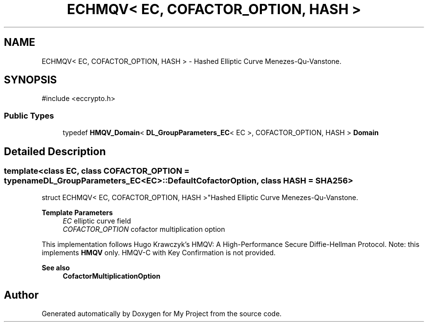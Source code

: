 .TH "ECHMQV< EC, COFACTOR_OPTION, HASH >" 3 "My Project" \" -*- nroff -*-
.ad l
.nh
.SH NAME
ECHMQV< EC, COFACTOR_OPTION, HASH > \- Hashed Elliptic Curve Menezes-Qu-Vanstone\&.  

.SH SYNOPSIS
.br
.PP
.PP
\fR#include <eccrypto\&.h>\fP
.SS "Public Types"

.in +1c
.ti -1c
.RI "typedef \fBHMQV_Domain\fP< \fBDL_GroupParameters_EC\fP< EC >, COFACTOR_OPTION, HASH > \fBDomain\fP"
.br
.in -1c
.SH "Detailed Description"
.PP 

.SS "template<class EC, class COFACTOR_OPTION = typename DL_GroupParameters_EC<EC>::DefaultCofactorOption, class HASH = SHA256>
.br
struct ECHMQV< EC, COFACTOR_OPTION, HASH >"Hashed Elliptic Curve Menezes-Qu-Vanstone\&. 


.PP
\fBTemplate Parameters\fP
.RS 4
\fIEC\fP elliptic curve field 
.br
\fICOFACTOR_OPTION\fP cofactor multiplication option
.RE
.PP
This implementation follows Hugo Krawczyk's \fRHMQV: A High-Performance Secure Diffie-Hellman Protocol\fP\&. Note: this implements \fBHMQV\fP only\&. HMQV-C with Key Confirmation is not provided\&. 
.PP
\fBSee also\fP
.RS 4
\fBCofactorMultiplicationOption\fP 
.RE
.PP


.SH "Author"
.PP 
Generated automatically by Doxygen for My Project from the source code\&.
